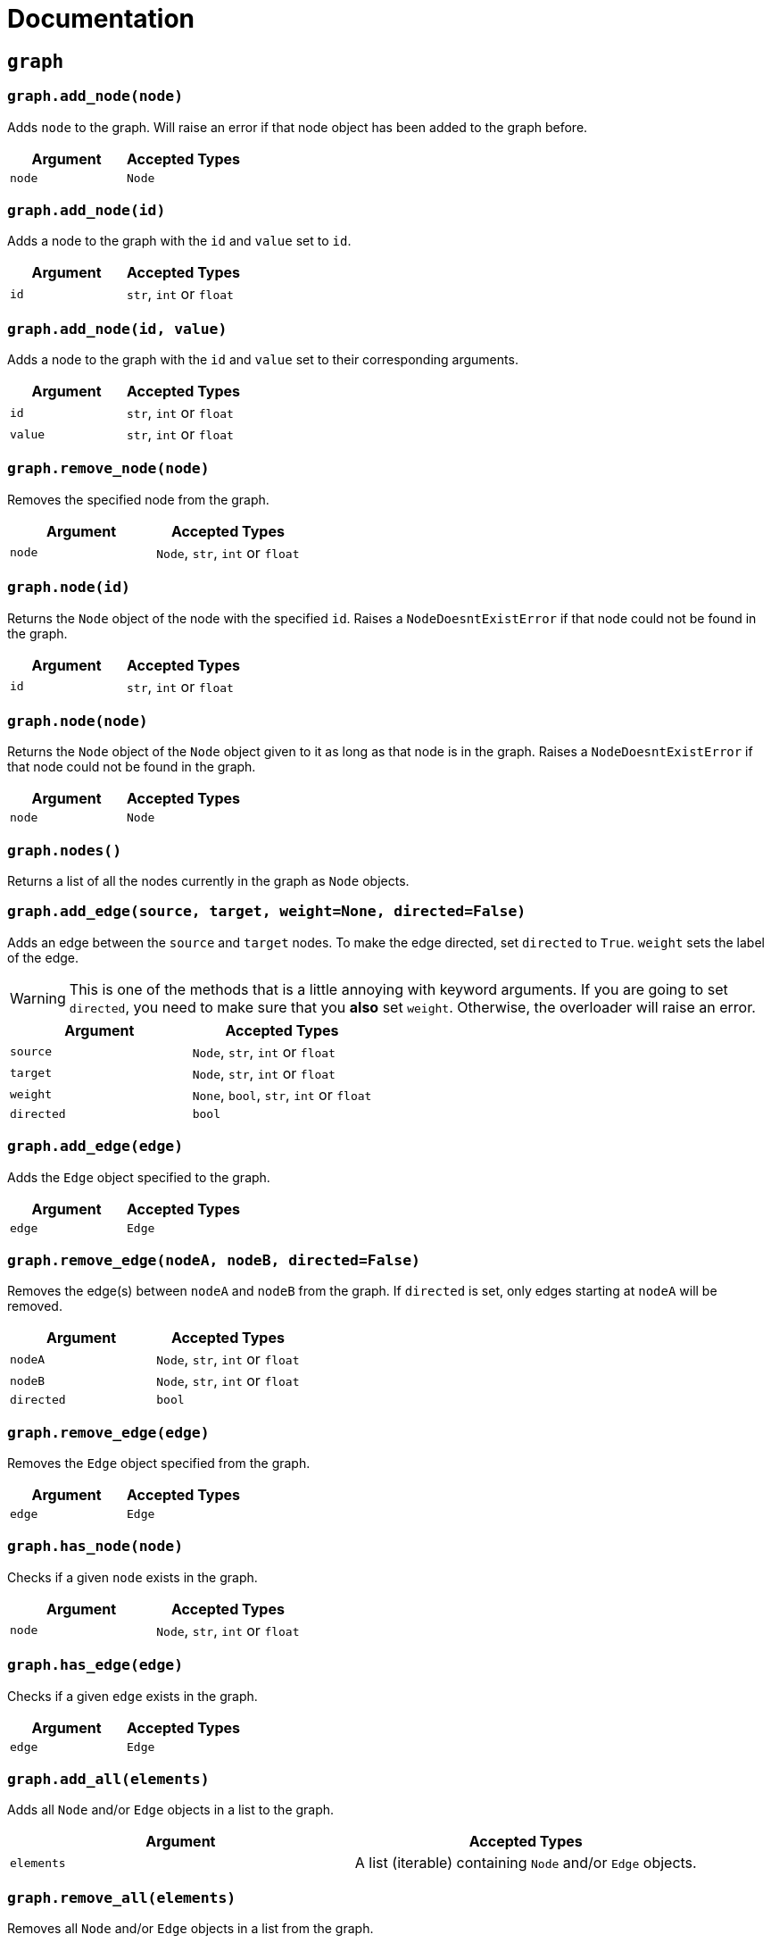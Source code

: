 = Documentation
:t_generic_text: pass:[<code class="literal">str</code>, <code class="literal">int</code> or <code class="literal">float</code>] 
:t_generic_number: pass:[<code class="literal">int</code> or <code class="literal">float</code>] 

:t_node_generic: pass:[<code class="literal">Node</code>, <code class="literal">str</code>, <code class="literal">int</code> or <code class="literal">float</code>]

:t_node: pass:[<code class="literal">Node</code>]
:t_edge: pass:[<code class="literal">Edge</code>]
:t_color: pass:[<code class="literal">Color</code>]


== `graph`

=== `graph.add_node(node)`
Adds `node` to the graph. Will raise an error if that node object has been added to the graph before.

[cols="a,a", width="100%", options="header"]
|===
| Argument | Accepted Types
| `node` | {t_node}
|===

=== `graph.add_node(id)`
Adds a node to the graph with the `id` and `value` set to `id`.

[cols="a,a", width="100%", options="header"]
|===
| Argument | Accepted Types
| `id` | {t_generic_text}
|===

=== `graph.add_node(id, value)`
Adds a node to the graph with the `id` and `value` set to their corresponding arguments.

[cols="a,a", width="100%", options="header"]
|===
| Argument | Accepted Types
| `id` | {t_generic_text}
| `value` | {t_generic_text}
|===

=== `graph.remove_node(node)`
Removes the specified node from the graph.

[cols="a,a", width="100%", options="header"]
|===
| Argument | Accepted Types
| `node` | {t_node_generic}
|===

=== `graph.node(id)`
Returns the `Node` object of the node with the specified `id`. Raises a `NodeDoesntExistError` if that node could not be found in the graph.

[cols="a,a", width="100%", options="header"]
|===
| Argument | Accepted Types
| `id` | {t_generic_text}
|===

=== `graph.node(node)`
Returns the `Node` object of the `Node` object given to it as long as that node is in the graph. Raises a `NodeDoesntExistError` if that node could not be found in the graph.

[cols="a,a", width="100%", options="header"]
|===
| Argument | Accepted Types
| `node` | {t_node}
|===

=== `graph.nodes()`
Returns a list of all the nodes currently in the graph as `Node` objects.

=== `graph.add_edge(source, target, weight=None, directed=False)`
Adds an edge between the `source` and `target` nodes. To make the edge directed, set `directed` to `True`. `weight` sets the label of the edge.

WARNING: This is one of the methods that is a little annoying with keyword arguments. If you are going to set `directed`, you need to make sure that you *also* set `weight`. Otherwise, the overloader will raise an error.

[cols="a,a", width="100%", options="header"]
|===
| Argument | Accepted Types
| `source` | {t_node_generic}
| `target` | {t_node_generic}
| `weight` | `None`, `bool`, {t_generic_text}
| `directed` | `bool`
|===

=== `graph.add_edge(edge)`
Adds the `Edge` object specified to the graph.

[cols="a,a", width="100%", options="header"]
|===
| Argument | Accepted Types
| `edge` | `Edge`
|===

=== `graph.remove_edge(nodeA, nodeB, directed=False)`
Removes the edge(s) between `nodeA` and `nodeB` from the graph. If `directed` is set, only edges starting at `nodeA` will be removed.

[cols="a,a", width="100%", options="header"]
|===
| Argument | Accepted Types
| `nodeA` | {t_node_generic}
| `nodeB` | {t_node_generic}
| `directed` | `bool`
|===

=== `graph.remove_edge(edge)`
Removes the `Edge` object specified from the graph.

[cols="a,a", width="100%", options="header"]
|===
| Argument | Accepted Types
| `edge` | `Edge`
|===

=== `graph.has_node(node)`
Checks if a given `node` exists in the graph.

[cols="a,a", width="100%", options="header"]
|===
| Argument | Accepted Types
| `node` | {t_node_generic}
|===

=== `graph.has_edge(edge)`
Checks if a given `edge` exists in the graph.

[cols="a,a", width="100%", options="header"]
|===
| Argument | Accepted Types
| `edge` | `Edge`
|===

=== `graph.add_all(elements)`
Adds all `Node` and/or `Edge` objects in a list to the graph.

[cols="a,a", width="100%", options="header"]
|===
| Argument | Accepted Types
| `elements` | A list (iterable) containing `Node` and/or `Edge` objects.
|===

=== `graph.remove_all(elements)`
Removes all `Node` and/or `Edge` objects in a list from the graph.

[cols="a,a", width="100%", options="header"]
|===
| Argument | Accepted Types
| `elements` | A list (iterable) containing `Node` and/or `Edge` objects.
|===

=== `graph.adjacent(nodeA, nodeB, directed=False)`
Checks if `nodeA` and `nodeB` are adjacent. If `directed` is set, then the edge must start from `nodeA`.

[cols="a,a", width="100%", options="header"]
|===
| Argument | Accepted Types
| `nodeA` | {t_node_generic}
| `nodeB` | {t_node_generic}
| `directed` | `bool`
|===

=== `graph.clear()`
Completely resets the graph by removing all edges and nodes.

=== `graph.set_directed(directed=True)`
Sets whether the edges in the graph are directed or not.

[cols="a,a", width="100%", options="header"]
|===
| Argument | Accepted Types
| `directed` | `bool`
|===

=== `graph.order()`
Returns the order of the graph. That is, it returns the number of nodes in the graph.

=== `graph.size()`
Returns the size of the graph. That is, it returns the number of edges in the graph.

=== `graph.adjacency_matrix()`
Returns the adjacency matrix of the graph as a dictionary.

=== `graph.random(order, size)`
Returns a list of random `Node` and `Edge` elements that makes a graph with the order and size specified. The graph may or may not be fully connected.

[cols="a,a", width="100%", options="header"]
|===
| Argument | Accepted Types
| `order` | `int`
| `size` | `int`
|===


== `Node`

=== `Node(id, value=id)`
Creates a node with the specified `id` and `value`. If `value` is left blank, it defaults to the node's `id`.

[cols="a,a", width="100%", options="header"]
|===
| Argument | Accepted Types
| `id` | {t_generic_text}
| `value` | {t_generic_text}
|===

=== `node.id()`
Returns the id of the node.

=== `node.set_value(value)`, `node.value()`
Sets/Gets the value of the node.

[cols="a,a", width="100%", options="header"]
|===
| Argument | Accepted Types
| `value` | {t_generic_text}
|===

=== `node.incident_edges()`, `node.incoming_edges()`, `node.outgoing_edges()`
Returns a list of the node's incident/incoming/outgoing edges.

=== `node.adjacent_nodes()`, `node.predecessor_nodes()`, `node.successor_nodes()`
Returns a list of the node's adjacent/predecessor/successor nodes.

=== `node.degree()`, `node.indegree()`, `node.outdegree()`
Returns the node's degree/indegree/outdegree.

=== `node.set_attribute(name, value)`, `node.attribute(name)`
Sets/Gets custom attributes for the node.

[cols="a,a", width="100%", options="header"]
|===
| Argument | Accepted Types
| `name` | {t_generic_text}
| `value` | {t_generic_text}
|===

=== `node.set_priority(value)`, `node.priority()`
Sets/Gets the node's priority value.

[cols="a,a", width="100%", options="header"]
|===
| Argument | Accepted Types
| `value` | {t_generic_number}
|===

=== 🚧 `node.set_position()`, `node.position()`

[IMPORTANT]
====
`node.set_position()` and `node.position()` have not been implemented in PyNode Next as yet.

Have a look at the https://github.com/ehne/PyNode-Next/issues/2[GitHub issue] for more information. (Issue #2)
====

=== `node.set_label(value, label_id=0)`, `node.label(label_id)`
Sets/Gets additional labels for the node. The labels do not override the node's value, but instead are placed next to the node.

[cols="a,a", width="100%", options="header"]
|===
| Argument | Accepted Types
| `value` | {t_generic_text}
| `label_id` | One of either `0` or `1`. (Use `0` for the top-right label and `1` for the top-left label)
|===

=== `node.set_size(size=12)`, `node.size()`
Sets/Gets the radius of the node.

[cols="a,a", width="100%", options="header"]
|===
| Argument | Accepted Types
| `size` | {t_generic_number}
|===

=== `node.set_color(color=Color.DARK_GREY)`, `node.color()`
Sets/Gets the node's color.

[cols="a,a", width="100%", options="header"]
|===
| Argument | Accepted Types
| `color` | {t_color}
|===

=== `node.set_value_style(size=13, color=Color.WHITE)`
Sets the appearance of the node's value text.

WARNING: PyNode supported an argument `outline` to change the text outline's color. PyNode Next does not support this argument, and will print a warning if you try to set it.

[cols="a,a", width="100%", options="header"]
|===
| Argument | Accepted Types
| `size` | {t_generic_number}
| `color` | {t_color}
|===

=== `node.set_label_style(size=10, color=Color.GREY, label_id=0)`
Sets the appearance of the node's label text.

WARNING: PyNode supported an argument `outline` to change the text outline's color. PyNode Next does not support this argument, and will print a warning if you try to set it.

CAUTION: Always use the keyword argument to choose the `label_id`. This is because PyNode placed the `outline` argument in the third argument location (`node.set_label_style(size=10, color=Color.GREY, outline=None, label_id=None)`). And to maintain backwards compatibility with PyNode, PyNode Next still has the `outline` argument in that position, even though it does nothing. 

[cols="a,a", width="100%", options="header"]
|===
| Argument | Accepted Types
| `size` | {t_generic_number}
| `color` | {t_color}
| `label_id` | One of either `0` or `1`. (Use `0` for the top-right label and `1` for the top-left label)
|===

=== `node.highlight(color=Color.RED, size=node.size()*1.5)`
Plays a highlight animation where the node's color changes to that specified.

[cols="a,a", width="100%", options="header"]
|===
| Argument | Accepted Types
| `color` | {t_color}
| `size` | {t_generic_number}
|===

== `Edge`

=== `Edge(source, target, weight=None, directed=False)`
Creates an edge between the `source` and `target` nodes. If `weight` is set, the edge will display it as a label. If `directed` is set, the edge will be directed, starting at the `source` node.

CAUTION: If `weight` is initially set to `None`, there will be no label text. However, if you later use `edge.set_weight()` to change it to `None`, then it will display "None" as a label.

[cols="a,a", width="100%", options="header"]
|===
| Argument | Accepted Types
| `source` | {t_node_generic}
| `target` | {t_node_generic}
| `weight` | `None`, `bool`, {t_generic_text}
| `directed` | `bool`
|===

=== `edge.source()`, `edge.target()`
Returns the edge's source/target nodes.

=== `edge.set_weight(weight=None)`, `edge.weight()`
Sets/Gets the weight of the edge.

[cols="a,a", width="100%", options="header"]
|===
| Argument | Accepted Types
| `weight` | `None`, `bool`, {t_generic_text}
|===

=== `edge.set_directed(directed=True)`, `edge.directed()`
Sets/Gets whether the edge is directed.

[cols="a,a", width="100%", options="header"]
|===
| Argument | Accepted Types
| `directed` | `bool`
|===

=== `edge.other_node(node)`
Returns the node connected by the edge that isn't the node specified.

[cols="a,a", width="100%", options="header"]
|===
| Argument | Accepted Types
| `node` | {t_node_generic}
|===

=== `edge.set_attribute(name, value)`, `edge.attribute(name)`
Sets/Gets custom attributes for the edge.

[cols="a,a", width="100%", options="header"]
|===
| Argument | Accepted Types
| `name` | {t_generic_text}
| `value` | {t_generic_text}
|===

=== `edge.set_priority(value)`, `edge.priority()`
Sets/Gets the edge's priority value

[cols="a,a", width="100%", options="header"]
|===
| Argument | Accepted Types
| `value` | {t_generic_number}
|===

=== `edge.set_width(width=2)`, `edge.width()`
Sets/Gets the edge's width/thickness.

[cols="a,a", width="100%", options="header"]
|===
| Argument | Accepted Types
| `width` | {t_generic_number}
|===

=== `edge.set_color(color=Color.LIGHT_GREY)`, `edge.color()`
Sets/Gets the edge's color.

[cols="a,a", width="100%", options="header"]
|===
| Argument | Accepted Types
| `color` | {t_color}
|===

=== `edge.set_weight_style(size=10, color=Color.GREY)`
Sets the appearance of the edge's weight label.

WARNING: PyNode supported an argument `outline` to change the text outline's color. PyNode Next does not support this argument, and will print a warning if you try to set it.

[cols="a,a", width="100%", options="header"]
|===
| Argument | Accepted Types
| `size` | {t_generic_number}
| `color` | {t_color}
|===

=== `edge.highlight(color=edge.color(), width=edge.width()*2)`
Performs a highlight animation by temporarily changing the width and color of the edge.

[cols="a,a", width="100%", options="header"]
|===
| Argument | Accepted Types
| `color` | {t_color}
| `width` | {t_generic_number}
|===

=== `edge.traverse(initial_node=edge.source(), color=Color.RED, keep_path=True)`
Performs a traversal animation on the edge, beginning at `initial_node`, using the specified color. If `keep_path` is set, the edge will remain colored.

[cols="a,a", width="100%", options="header"]
|===
| Argument | Accepted Types
| `initial_node` | {t_node_generic}
| `color` | {t_color}
| `keep_path` | `bool`
|===

== Miscellaneous functions

=== `Color(red, green, blue)`
Custom color for use in node and edge animations, using `0-255` integers for each argument.

There are some predefined colours:

* `Color.RED`
* `Color.GREEN`
* `Color.BLUE`
* `Color.YELLOW`
* `Color.WHITE`
* `Color.LIGHT_GREY`
* `Color.GREY`
* `Color.DARK_GREY`
* `Color.BLACK`
* `Color.TRANSPARENT`

=== `pause(time)`
Delays the next visual event for the specified number of miliseconds.

NOTE: This *does not* pause code execution.

=== 🚧 `delay(func, time, args=[], repeat=False)`

=== 🚧 `cancel_delay(delay_id)`

=== 🚧 `register_click_listener(func)`

---

Created by https://github.com/ehne[@ehne] in 2021. Based on PyNode by https://github.com/alexsocha[@alexsocha]


////
= OLD README

  
<p>
  <img alt="logo" src="./assets/card.png" align="center" />
</p>

# PyNode-Next
A complete rewrite of PyNode for the modern era.

[Download the latest release here](https://github.com/ehne/PyNode-Next/releases/latest)

Goals: 
- implement all features of PyNode https://alexsocha.github.io/pynode/


#### Differences from the original PyNode

- In trying to simplify the code, I've used function overloading. This means that for some functions that can take different forms of input (like graph.add_node(node) and graph.add_node(id, value)) you cannot use the keyword arguments.

```python
# so the below would not work:
graph.add_node("node_a", value="hihi")

# you would have to instead have to do:
graph.add_node("node_a", "hihi")

# or, you can create the Node as an object and use the keyword arguments:
graph.add_node(Node("node_a", value="hihi"))
```

- The function overloading does mean that certain methods are strongly typed. IE. they will fail if you give them the wrong types. When i redo the docs, i will add notes about the correct types.

- `outline` options on methods don't exist any more. Text no longer has any outlines.
- You can no longer compare nodes with other nodes like `NodeA > NodeB`. To do this now, you need to specify the priority: `NodeA.priority() > NodeB.priority()`
- The above also applies to edges.
- `graph.random()` has been drastically simplified to just take `order` and `size` arguments.

#### Todo

##### Graph
- [x] graph.add_node(node) - Adds a node to the graph.
- [x] graph.add_node(id=None, value=id) - Creates a Node(id, value) and adds it to the graph.
- [x] graph.remove_node(node) - Removes a node from the graph.
- [x] graph.node(id) - Returns a node in the graph by its id.
- [x] graph.nodes() - Returns a list of all nodes in the graph.
 
- [x] graph.add_edge(edge) - Adds an edge to the graph.
- [x] graph.add_edge(source, target, weight=None, directed=False) - Creates an Edge(source, target, weight, directed) and adds it to the graph.
- [x] graph.remove_edge(edge) - Removes an edge from the graph.
- [x] graph.remove_edge(node1, node2, directed=False) - Removes edge(s) between node1 and node2. If directed is set, only edges beginning at node1 will be removed.
 
- [x] graph.has_node(node) - Checks whether a node has been added to the graph.
- [x] graph.has_edge(edge) - Checks whether an edge has been added to the graph.
- [x] graph.adjacent(node1, node2, directed=False) - Checks whether an edge exists between node1 and node2. If directed is set, the edge must begin at node1.
- [x] graph.edges_between(node1, node2, directed=False) - Returns a list of all edges between node1 and node2. If directed is set, only edges beginning at node1 will be included.
 
- [x] graph.set_directed(directed=True) - Sets whether all edges in the graph are directed.
- [x] graph.adjacency_matrix() - Creates and returns an adjacency matrix (2-dimensional dictionary, using node id values as keys) for the graph.
- [x] graph.add_all(elements) - Adds a list of Node and/or Edge elements to the graph.
- [x] graph.remove_all(elements) - Removes a list of Node and/or Edge elements from the graph.
- [x] graph.random(order, size~~, connected=True, multigraph=False, initial_id=0~~) - Returns a list of randomly connected nodes and edges, with order specifying the amount of nodes and size specifying the amount of edges. 
- [x] graph.order(), graph.size() - Returns the number of nodes/edges in the graph.
- [x] graph.clear() - Deletes all nodes and edges from the graph.
Note: All functions containing node parameters accept either a Node instance or node id value.
 
##### Node
- [x] Node(id=None, value=id) - Creates a node with the specified id and value. Assigns a unique id integer if the specified id is None.
- [x] node.id() - Returns the id of the node.
- [x] node.set_value(), node.value() - Sets/gets the value of the node.
- [x] node.incident_edges(), node.incoming_edges(), node.outgoing_edges() - Returns a list of the node's incident/incoming/outgoing edges.
- [x] node.adjacent_nodes(), node.predecessor_nodes(), node.successor_nodes() - Returns a list of the node's adjacent/predecessor/successor nodes.
- [x] node.degree(), node.indegree(), node.outdegree() - Returns the node's degree/indegree/ outdegree.
- [x] node.set_attribute(name, value), node.attribute(name) - Sets/gets custom attributes for the node.
- [x] node.set_priority(value), node.priority() - Sets/gets a priority value used for comparison.
 
- [ ] node.set_position(x, y, relative=False) - Sets the static position of the node. x and y are pixel coordinates, with (0, 0) being the top-left corner of the output window (the standard size of the window is 500x400). If relative is set, x and y should instead be values between 0.0 and 1.0, specifying the node's position as a percentage of the window size.
- [ ] node.position() - Returns a tuple with the (x, y) coordinates of the node. Should be used in asynchronous function calls.
- [x] node.set_label(value, label_id=0), node.label(label_id) - Sets/gets the value of additional labels for the node (Use label_id=0 for the top-right label and label_id=1 for the top left-label).
- [x] node.set_size(size=12), node.size() - Sets/gets the radius of the node.
- [x] node.set_color(color=Color.DARK_GREY), node.color() - Sets/gets the color of the node.
- [x] node.set_value_style(size=13, color=Color.WHITE, outline=None) - Sets the appearance of the node's value text (if no outline is specified, the node's background color will be used for the outline). (Outline is not supported by PyNode Next)
- [x] node.set_label_style(size=10, color=Color.GREY, outline=None, label_id=None) - Sets the appearance of the node's label text (if no label_id is specified, both labels will be affected).
- [x] node.highlight(color=node.color(), size=node.size()*1.5) - Performs a highlight animation by temporarily changing the size and color of the node.
 
##### Edge
- [x] Edge(source, target, weight=None, directed=False) - Creates an edge between the specified source and target nodes, with optional weight and directed properties.
- [x] edge.source(), edge.target() - Returns the edge's source/target nodes.
- [x] edge.set_weight(weight=None), edge.weight() - Sets/gets the weight of the edge.
- [x] edge.set_directed(directed=True), edge.directed() - Sets/gets whether the edge is directed.
- [x] edge.other_node(node) - Returns a node connected by the edge, other than the node specified.
- [x] edge.set_attribute(name, value), edge.attribute(name) - Sets/gets custom attributes for the edge.
- [x] edge.set_priority(value), edge.priority() - Sets/gets a priority value used for comparison.
 
- [x] edge.set_width(width=2), edge.width() - Sets/gets the width of the edge.
- [x] edge.set_color(color=Color.LIGHT_GREY), edge.color() - Sets/gets the color of the edge.
- [x] edge.set_weight_style(size=10, color=Color.GREY, outline=None) - Sets the appearance of the edge's weight text.
- [x] edge.highlight(color=edge.color(), width=edge.width()*2) - Performs a highlight animation by temporarily changing the width and color of the edge.
- [x] edge.traverse(initial_node=edge.source(), color=Color.RED, keep_path=True) - Performs a traversal animation on the edge, beginning at initial_node and using the specified color. If keep_path is set, the edge will remain colored.
 
##### Miscellaneous
- [x] Color(red, green, blue) - Custom color for use in node and edge animations, using 0-255 values for each component.
- [x] Color.RED, Color.GREEN, Color.BLUE, Color.YELLOW, Color.WHITE, Color.LIGHT_GREY, Color.GREY, Color.DARK_GREY, Color.BLACK, Color.TRANSPARENT - Predefined colors for use in node and edge animations.
- [x] pause(time) - Delays the next visual event for the specified number of milliseconds (note that this does not pause code execution).
- [ ] delay(func, time, args=[], repeat=False) - Executes a function after the specified number of milliseconds, with the optional args list of parameters. If repeat is set, the function will execute continuously until the delay is cancelled. Returns a delay_id integer referencing the delay.
- [ ] cancel_delay(delay_id) - Cancels a scheduled delay event.
- [ ] register_click_listener(func) - Registers a function which will be called whenever a node is clicked. The function must include a node parameter (e.g. def on_click(node)), which will receive the instance of the clicked node.




////